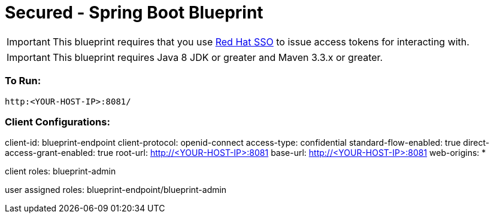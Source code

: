 = Secured - Spring Boot Blueprint

IMPORTANT: This blueprint requires that you use link:https://access.redhat.com/products/red-hat-single-sign-on[Red Hat SSO] to issue access tokens for interacting with.

IMPORTANT: This blueprint requires Java 8 JDK or greater and Maven 3.3.x or greater.

=== To Run:

```
http:<YOUR-HOST-IP>:8081/
```

=== Client Configurations:

client-id: blueprint-endpoint
client-protocol: openid-connect
access-type: confidential
standard-flow-enabled: true
direct-access-grant-enabled: true
root-url: http://<YOUR-HOST-IP>:8081
base-url: http://<YOUR-HOST-IP>:8081
web-origins: *

client roles:
blueprint-admin

user assigned roles:
blueprint-endpoint/blueprint-admin
